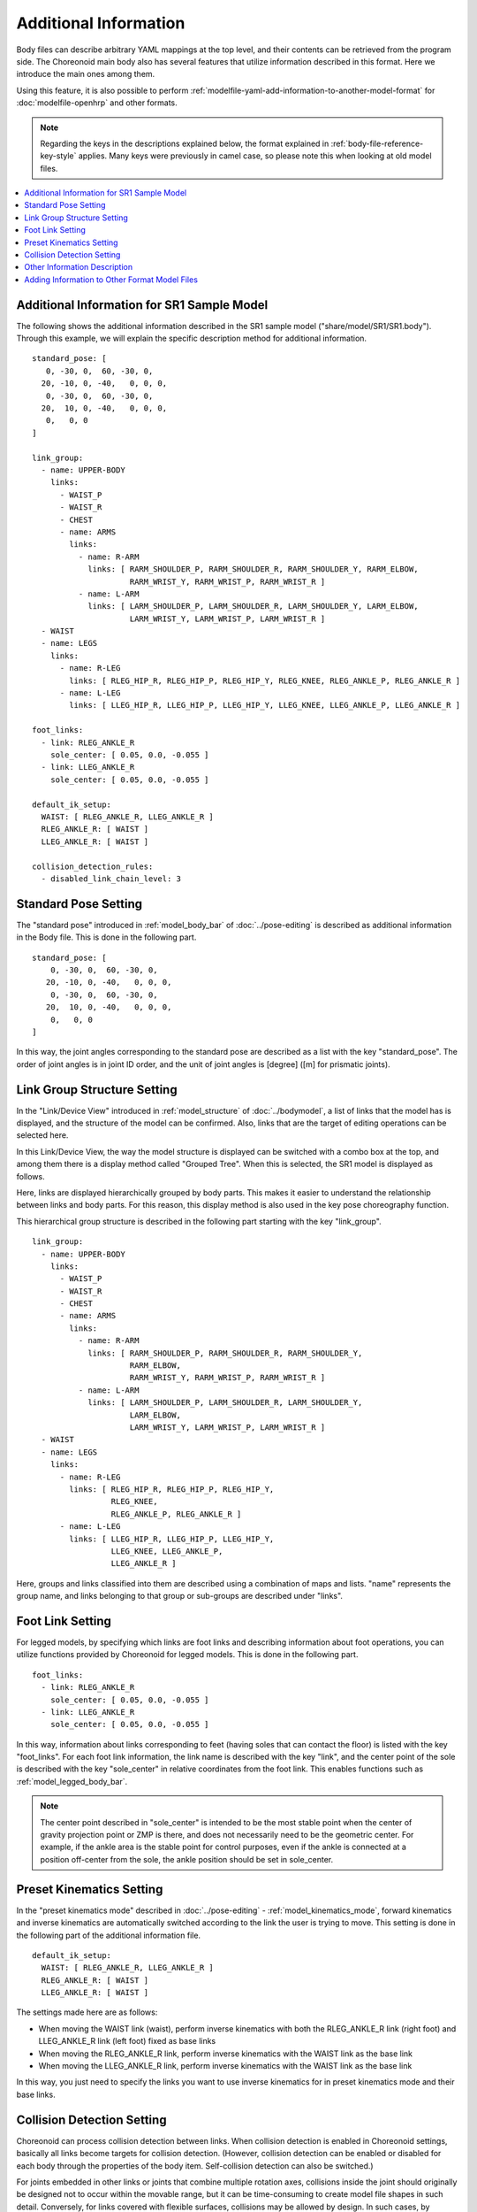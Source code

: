 .. highlight:: yaml

Additional Information
======================

Body files can describe arbitrary YAML mappings at the top level, and their contents can be retrieved from the program side.
The Choreonoid main body also has several features that utilize information described in this format.
Here we introduce the main ones among them.

Using this feature, it is also possible to perform :ref:`modelfile-yaml-add-information-to-another-model-format` for :doc:`modelfile-openhrp` and other formats.

.. note:: Regarding the keys in the descriptions explained below, the format explained in :ref:`body-file-reference-key-style` applies. Many keys were previously in camel case, so please note this when looking at old model files.

.. contents::
   :local:
   :depth: 1

Additional Information for SR1 Sample Model
-------------------------------------------

The following shows the additional information described in the SR1 sample model ("share/model/SR1/SR1.body"). Through this example, we will explain the specific description method for additional information. ::

 standard_pose: [ 
    0, -30, 0,  60, -30, 0,
   20, -10, 0, -40,   0, 0, 0,
    0, -30, 0,  60, -30, 0,
   20,  10, 0, -40,   0, 0, 0,
    0,   0, 0 
 ]
 
 link_group:
   - name: UPPER-BODY
     links:
       - WAIST_P
       - WAIST_R
       - CHEST
       - name: ARMS
         links:
           - name: R-ARM
             links: [ RARM_SHOULDER_P, RARM_SHOULDER_R, RARM_SHOULDER_Y, RARM_ELBOW, 
                      RARM_WRIST_Y, RARM_WRIST_P, RARM_WRIST_R ]
           - name: L-ARM
             links: [ LARM_SHOULDER_P, LARM_SHOULDER_R, LARM_SHOULDER_Y, LARM_ELBOW, 
                      LARM_WRIST_Y, LARM_WRIST_P, LARM_WRIST_R ]
   - WAIST
   - name: LEGS
     links:
       - name: R-LEG
         links: [ RLEG_HIP_R, RLEG_HIP_P, RLEG_HIP_Y, RLEG_KNEE, RLEG_ANKLE_P, RLEG_ANKLE_R ]
       - name: L-LEG
         links: [ LLEG_HIP_R, LLEG_HIP_P, LLEG_HIP_Y, LLEG_KNEE, LLEG_ANKLE_P, LLEG_ANKLE_R ]
 
 foot_links:
   - link: RLEG_ANKLE_R
     sole_center: [ 0.05, 0.0, -0.055 ]
   - link: LLEG_ANKLE_R
     sole_center: [ 0.05, 0.0, -0.055 ]
 
 default_ik_setup:
   WAIST: [ RLEG_ANKLE_R, LLEG_ANKLE_R ]
   RLEG_ANKLE_R: [ WAIST ]
   LLEG_ANKLE_R: [ WAIST ]
 
 collision_detection_rules:
   - disabled_link_chain_level: 3

Standard Pose Setting
---------------------

The "standard pose" introduced in :ref:`model_body_bar` of :doc:`../pose-editing` is described as additional information in the Body file. This is done in the following part. ::

 standard_pose: [ 
     0, -30, 0,  60, -30, 0,
    20, -10, 0, -40,   0, 0, 0,
     0, -30, 0,  60, -30, 0,
    20,  10, 0, -40,   0, 0, 0,
     0,   0, 0 
 ]

In this way, the joint angles corresponding to the standard pose are described as a list with the key "standard_pose". The order of joint angles is in joint ID order, and the unit of joint angles is [degree] ([m] for prismatic joints).

Link Group Structure Setting
----------------------------

In the "Link/Device View" introduced in :ref:`model_structure` of :doc:`../bodymodel`, a list of links that the model has is displayed, and the structure of the model can be confirmed. Also, links that are the target of editing operations can be selected here.

In this Link/Device View, the way the model structure is displayed can be switched with a combo box at the top, and among them there is a display method called "Grouped Tree". When this is selected, the SR1 model is displayed as follows.

.. image:: images/linkview_bodyparttree.png

Here, links are displayed hierarchically grouped by body parts. This makes it easier to understand the relationship between links and body parts. For this reason, this display method is also used in the key pose choreography function.

This hierarchical group structure is described in the following part starting with the key "link_group". ::

 link_group:
   - name: UPPER-BODY
     links:
       - WAIST_P
       - WAIST_R
       - CHEST
       - name: ARMS
         links:
           - name: R-ARM
             links: [ RARM_SHOULDER_P, RARM_SHOULDER_R, RARM_SHOULDER_Y,
                      RARM_ELBOW, 
                      RARM_WRIST_Y, RARM_WRIST_P, RARM_WRIST_R ]
           - name: L-ARM
             links: [ LARM_SHOULDER_P, LARM_SHOULDER_R, LARM_SHOULDER_Y, 
                      LARM_ELBOW, 
                      LARM_WRIST_Y, LARM_WRIST_P, LARM_WRIST_R ]
   - WAIST
   - name: LEGS
     links:
       - name: R-LEG
         links: [ RLEG_HIP_R, RLEG_HIP_P, RLEG_HIP_Y, 
                  RLEG_KNEE, 
                  RLEG_ANKLE_P, RLEG_ANKLE_R ]
       - name: L-LEG
         links: [ LLEG_HIP_R, LLEG_HIP_P, LLEG_HIP_Y,
                  LLEG_KNEE, LLEG_ANKLE_P,
                  LLEG_ANKLE_R ]


Here, groups and links classified into them are described using a combination of maps and lists. "name" represents the group name, and links belonging to that group or sub-groups are described under "links".

Foot Link Setting
-----------------

For legged models, by specifying which links are foot links and describing information about foot operations, you can utilize functions provided by Choreonoid for legged models. This is done in the following part. ::

 foot_links:
   - link: RLEG_ANKLE_R
     sole_center: [ 0.05, 0.0, -0.055 ]
   - link: LLEG_ANKLE_R
     sole_center: [ 0.05, 0.0, -0.055 ]

In this way, information about links corresponding to feet (having soles that can contact the floor) is listed with the key "foot_links". For each foot link information, the link name is described with the key "link", and the center point of the sole is described with the key "sole_center" in relative coordinates from the foot link. This enables functions such as :ref:`model_legged_body_bar`.

.. note:: The center point described in "sole_center" is intended to be the most stable point when the center of gravity projection point or ZMP is there, and does not necessarily need to be the geometric center. For example, if the ankle area is the stable point for control purposes, even if the ankle is connected at a position off-center from the sole, the ankle position should be set in sole_center.

.. _modelfile_yaml_preset_kinematics:

Preset Kinematics Setting
--------------------------

In the "preset kinematics mode" described in :doc:`../pose-editing` - :ref:`model_kinematics_mode`, forward kinematics and inverse kinematics are automatically switched according to the link the user is trying to move. This setting is done in the following part of the additional information file. ::

 default_ik_setup:
   WAIST: [ RLEG_ANKLE_R, LLEG_ANKLE_R ]
   RLEG_ANKLE_R: [ WAIST ]
   LLEG_ANKLE_R: [ WAIST ]

The settings made here are as follows:

* When moving the WAIST link (waist), perform inverse kinematics with both the RLEG_ANKLE_R link (right foot) and LLEG_ANKLE_R link (left foot) fixed as base links
* When moving the RLEG_ANKLE_R link, perform inverse kinematics with the WAIST link as the base link
* When moving the LLEG_ANKLE_R link, perform inverse kinematics with the WAIST link as the base link

In this way, you just need to specify the links you want to use inverse kinematics for in preset kinematics mode and their base links.

.. _modelfile_yaml_collision_detection:

Collision Detection Setting
---------------------------

Choreonoid can process collision detection between links. When collision detection is enabled in Choreonoid settings, basically all links become targets for collision detection. (However, collision detection can be enabled or disabled for each body through the properties of the body item. Self-collision detection can also be switched.)

For joints embedded in other links or joints that combine multiple rotation axes, collisions inside the joint should originally be designed not to occur within the movable range, but it can be time-consuming to create model file shapes in such detail. Conversely, for links covered with flexible surfaces, collisions may be allowed by design. In such cases, by excluding specific links or specific link pairs from collision detection targets, it becomes possible to appropriately handle collision detection in Choreonoid.

This setting can be described in "collision_detection_rules". In SR1, it is described as follows. ::

 collision_detection_rules:
   - disabled_link_chain_level: 3

As elements directly under collision_detection_rules, YAML lists are described, and rules are described for each element of the list. This allows multiple rules to be combined.

Regarding "disabled_link_chain_level", this is a setting that excludes links adjacent in parent-child relationships in the joint tree from self-collision. If this rule is not described or the value is set to 0, it checks for collisions among all link pairs included in the target body. On the other hand, if a value of 1 or more is set here, pairs whose distance between nodes in the link tree is less than or equal to that value are excluded from self-collision targets. For example, if 1 is set, links in direct parent-child relationships are excluded from self-collision checks, and if 2 is set, links that are grandparents, grandchildren, or siblings of a certain link are also excluded.

The available rules are shown in the table below.

.. list-table:: Collision Detection Rules
 :widths: 15,85
 :header-rows: 1
 :align: left

 * - Rule (Key)
   - Description
 * - disabled_link_chain_level
   - Distance in the link tree to disable collision detection for self-collision of the target body
 * - disabled_links
   - Describe links to disable collision detection in list format
 * - disabled_link_group
   - Describe groups of links to disable collision detection in list format. Collision detection between links described here will not be performed.
 * - enabled_links
   - Describe groups of links to enable collision detection in list format.
 * - enabled_link_group
   - Describe groups of links to enable collision detection in list format. Collision detection between links described here will be performed.

As a basic rule, collision detection is enabled for all links by default.
When collision detection is enabled for a link, collision detection is performed with all other links that have collision detection enabled.

In contrast, by describing rules starting with disabled\_, you can set links to be excluded from collision detection targets.
However, you may want to re-enable collision detection for some of the links that were excluded collectively by disabled_link_chain_level or disabled_link_group. In that case, you can additionally describe rules starting with enabled\_.
When there are multiple such rules, they are applied in the order they are described.
Therefore, the general description method is to first describe rules for disabling, and then describe rules for re-enabling part of them as needed.

Other Information Description
-----------------------------

Above, we explained the main information described in the SR1 sample, but additional information can describe any information as long as it follows YAML syntax and does not conflict with existing keys in the model file. The content can be read inside Choreonoid, and each function can obtain necessary information from this. By describing information required by newly introduced plugins, the plugin functions become available, and even when users develop plugins, users can define and use necessary information. In this way, additional information using YAML can be handled flexibly and serve as an important mechanism for extending Choreonoid functionality.

.. _modelfile-yaml-add-information-to-another-model-format:

Adding Information to Other Format Model Files
-----------------------------------------------

In SR1.body, the model file is described in Choreonoid's standard Body format, and the above additional information is also described together within that file.

However, when you want to use existing model files described in other formats as they are, you may want to set additional information for model files other than Body format.

In that case, first prepare a YAML file that describes the additional information. The extension is usually set to .yaml.

Then describe the additional information there.

On top of that, make the following description in the YAML file. ::

 model_file: model_file_name

For example, if there is a model file "robot.wrl" described in OpenHRP format, ::

 model_file: robot.wrl

and so on.

If the YAML file describing additional information and the main model file are in the same directory, only the filename of the main file is OK. If they are in different directories, describe with the relative path or absolute path to that directory.

Then, when loading from Choreonoid, load the YAML file.

By doing this, the main model information is loaded in other formats, while additional information for that model is also loaded.